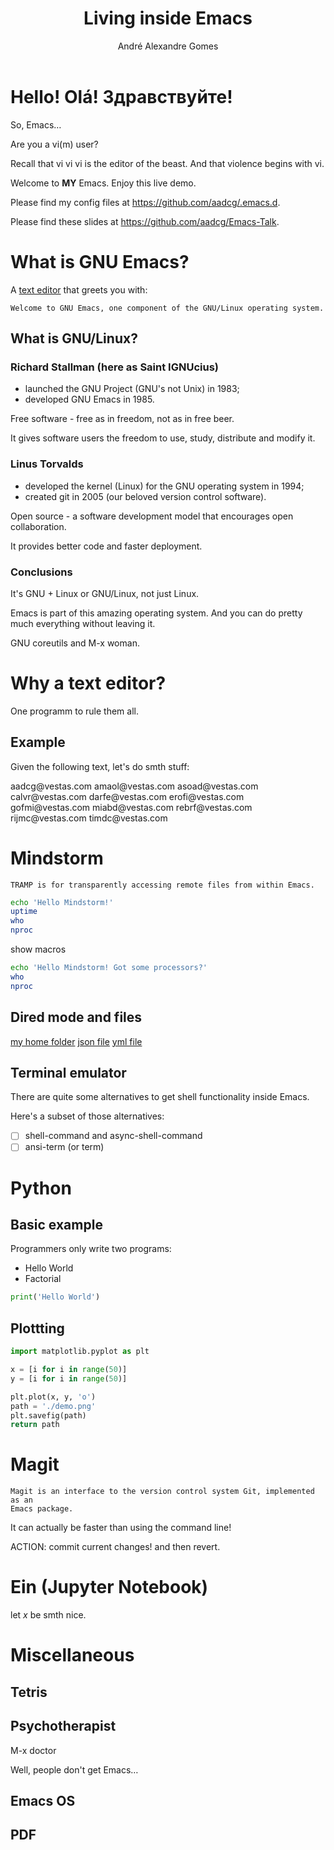#+TITLE: Living inside Emacs
#+AUTHOR: André Alexandre Gomes
#+EMAIL: aadco@vestas.com
#+STARTUP: latexpreview overview hideblocks
#+OPTIONS: toc:nil num:nil email:nil


* Hello! Olá! Здравствуйте!
So, Emacs...

Are you a vi(m) user?

Recall that vi vi vi is the editor of the beast.
And that violence begins with vi.

Welcome to *MY* Emacs.
Enjoy this live demo.

Please find my config files at [[https://github.com/aadcg/.emacs.d][https://github.com/aadcg/.emacs.d]].

Please find these slides at [[https://github.com/aadcg/Emacs-Talk][https://github.com/aadcg/Emacs-Talk]].

* What is GNU Emacs?

A [[https://www.gnu.org/software/emacs/][text editor]] that greets you with:

=Welcome to GNU Emacs, one component of the GNU/Linux operating system.=

** What is GNU/Linux?


[[file:linus-torvalds-vs-richard-stallman.jpg]]

*** Richard Stallman (here as Saint IGNUcius)


[[file:stallman.jpeg]]

- launched the GNU Project (GNU's not Unix) in 1983;
- developed GNU Emacs in 1985.

Free software - free as in freedom, not as in free beer.

It gives software users the freedom to use, study, distribute and modify it.

*** Linus Torvalds


[[file:linus.jpeg]]

- developed the kernel (Linux) for the GNU operating system in 1994;
- created git in 2005 (our beloved version control software).

Open source - a software development model that encourages open collaboration.

It provides better code and faster deployment.

*** Conclusions
It's GNU + Linux or GNU/Linux, not just Linux.

Emacs is part of this amazing operating system.
And you can do pretty much everything without leaving it.


GNU coreutils and M-x woman.

* Why a text editor?
One programm to rule them all.

** Example
Given the following text, let's do smth stuff:

aadcg@vestas.com
amaol@vestas.com
asoad@vestas.com
calvr@vestas.com
darfe@vestas.com
erofi@vestas.com
gofmi@vestas.com
miabd@vestas.com
rebrf@vestas.com
rijmc@vestas.com
timdc@vestas.com

** COMMENT
|----+----------+---------------------|
|  # | Initials | Obs                 |
|----+----------+---------------------|
|  1 | AADCG    | great professional! |
|  2 | AMAOL    | great professional! |
|  3 | ASOAD    | great professional! |
|  4 | CALVR    | great professional! |
|  5 | DARFE    | great professional! |
|  6 | EROFI    | great professional! |
|  7 | GOFMI    | great professional! |
|  8 | MIABD    | great professional! |
|  9 | REBRF    | great professional! |
| 10 | RIJMC    | great professional! |
| 11 | TIMDC    | great professional! |
|----+----------+---------------------|

Wait... You're telling me I can have this power across any text file?

Oh man...

* Mindstorm
:PROPERTIES:
:results: replace
:END:

=TRAMP is for transparently accessing remote files from within Emacs.=

#+begin_src sh :dir /ssh:aadco@login.mindstorm.vestas.net:~/
  echo 'Hello Mindstorm!'
  uptime
  who
  nproc
#+end_src

show macros

#+begin_src sh :dir /ssh:aadco@login.mindstorm.vestas.net|ssh:aadco@ac003:~/
  echo 'Hello Mindstorm! Got some processors?'
  who
  nproc
#+end_src

** Dired mode and files
[[/ssh:aadco@login.mindstorm.vestas.net:/ifs/home/aadco/][my home folder]]
[[/ssh:aadco@login.mindstorm.vestas.net:/ifs/dm/cfd/app/PSE2/benchmark.v2/0410f736-9499-43aa-b974-baa1f0151621/ac_inputs.json][json file]]
[[/ssh:aadco@login.mindstorm.vestas.net:/ifs/home/aadco/pse2_venv_prod.yml][yml file]]

** Terminal emulator
There are quite some alternatives to get shell functionality inside Emacs.

Here's a subset of those alternatives:

- [ ] shell-command and async-shell-command
- [ ] ansi-term (or term)

* Python
** Basic example

Programmers only write two programs:
- Hello World
- Factorial

#+begin_src python :results output
  print('Hello World')
#+end_src

** Plottting
#+begin_src python :results file
  import matplotlib.pyplot as plt

  x = [i for i in range(50)]
  y = [i for i in range(50)]

  plt.plot(x, y, 'o')
  path = './demo.png'
  plt.savefig(path)
  return path
#+end_src

#+RESULTS:
[[file:./demo.png]]

* Magit
=Magit is an interface to the version control system Git, implemented as an
Emacs package.=

It can actually be faster than using the command line!

ACTION: commit current changes! and then revert.

* Ein (Jupyter Notebook)
#+begin_theorem
let \(x\) be smth nice.
#+end_theorem

* Miscellaneous

** Tetris

** Psychotherapist
M-x doctor

Well, people don't get Emacs...

** Emacs OS

** PDF
